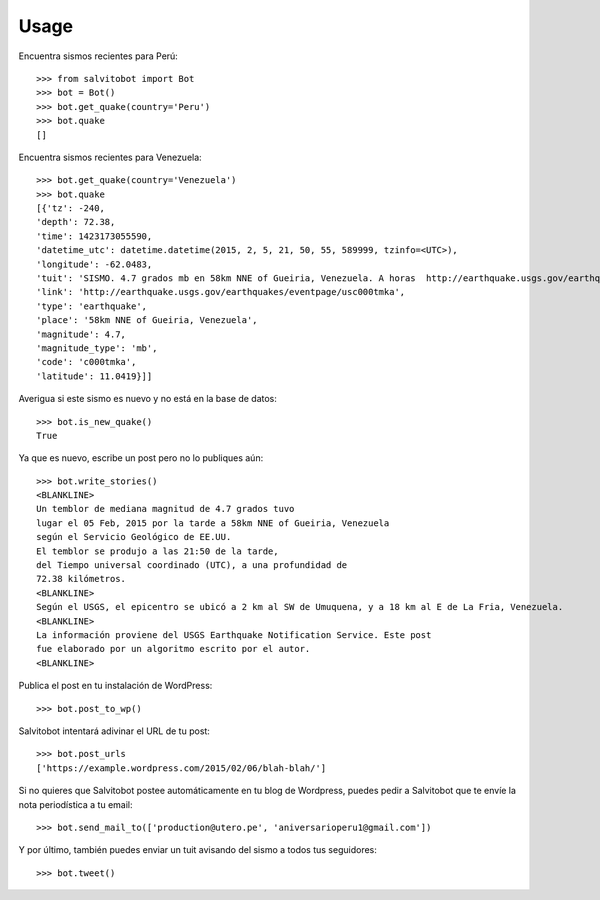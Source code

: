 =====
Usage
=====

.. doctest::

Encuentra sismos recientes para Perú::

    >>> from salvitobot import Bot
    >>> bot = Bot()
    >>> bot.get_quake(country='Peru')
    >>> bot.quake
    []

Encuentra sismos recientes para Venezuela::

    >>> bot.get_quake(country='Venezuela')
    >>> bot.quake
    [{'tz': -240,
    'depth': 72.38,
    'time': 1423173055590,
    'datetime_utc': datetime.datetime(2015, 2, 5, 21, 50, 55, 589999, tzinfo=<UTC>),
    'longitude': -62.0483,
    'tuit': 'SISMO. 4.7 grados mb en 58km NNE of Gueiria, Venezuela. A horas  http://earthquake.usgs.gov/earthquakes/eventpage/usc000tmka',
    'link': 'http://earthquake.usgs.gov/earthquakes/eventpage/usc000tmka',
    'type': 'earthquake',
    'place': '58km NNE of Gueiria, Venezuela',
    'magnitude': 4.7,
    'magnitude_type': 'mb',
    'code': 'c000tmka',
    'latitude': 11.0419}]]

Averigua si este sismo es nuevo y no está en la base de datos::

    >>> bot.is_new_quake()
    True

Ya que es nuevo, escribe un post pero no lo publiques aún::

    >>> bot.write_stories()
    <BLANKLINE>
    Un temblor de mediana magnitud de 4.7 grados tuvo
    lugar el 05 Feb, 2015 por la tarde a 58km NNE of Gueiria, Venezuela
    según el Servicio Geológico de EE.UU.
    El temblor se produjo a las 21:50 de la tarde,
    del Tiempo universal coordinado (UTC), a una profundidad de
    72.38 kilómetros.
    <BLANKLINE>
    Según el USGS, el epicentro se ubicó a 2 km al SW de Umuquena, y a 18 km al E de La Fria, Venezuela.
    <BLANKLINE>
    La información proviene del USGS Earthquake Notification Service. Este post
    fue elaborado por un algoritmo escrito por el autor.
    <BLANKLINE>

Publica el post en tu instalación de WordPress::

    >>> bot.post_to_wp()

Salvitobot intentará adivinar el URL de tu post::

    >>> bot.post_urls
    ['https://example.wordpress.com/2015/02/06/blah-blah/']

Si no quieres que Salvitobot postee automáticamente en tu blog de Wordpress,
puedes pedir a Salvitobot que te envíe la nota periodística a tu email::

    >>> bot.send_mail_to(['production@utero.pe', 'aniversarioperu1@gmail.com'])

Y por último, también puedes enviar un tuit avisando del sismo a todos tus seguidores::

    >>> bot.tweet()
